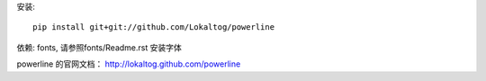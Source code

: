安装::

    pip install git+git://github.com/Lokaltog/powerline


依赖: fonts, 请参照fonts/Readme.rst 安装字体

powerline 的官网文档： http://lokaltog.github.com/powerline
